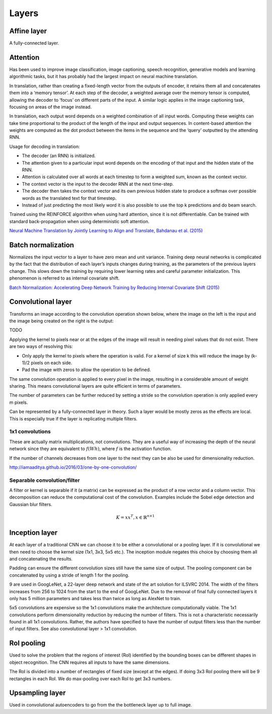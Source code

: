 """""""""""""""
Layers
"""""""""""""""

Affine layer
--------------
A fully-connected layer.

Attention
------------
Has been used to improve image classification, image captioning, speech recognition, generative models and learning algorithmic tasks, but it has probably had the largest impact on neural machine translation.

In translation, rather than creating a fixed-length vector from the outputs of encoder, it retains them all and concatenates them into a ‘memory tensor’. At each step of the decoder, a weighted average over the memory tensor is computed, allowing the decoder to ‘focus’ on different parts of the input. A similar logic applies in the image captioning task, focusing on areas of the image instead.

In translation, each output word depends on a weighted combination of all input words. Computing these weights can take time proportional to the product of the length of the input and output sequences. In content-based attention the weights are computed as the dot product between the items in the sequence and the ‘query’ outputted by the attending RNN.

Usage for decoding in translation:

* The decoder (an RNN) is initialized.
* The attention given to a particular input word depends on the encoding of that input and the hidden state of the RNN.
* Attention is calculated over all words at each timestep to form a weighted sum, known as the context vector.
* The context vector is the input to the decoder RNN at the next time-step.
* The decoder then takes the context vector and its own previous hidden state to produce a softmax over possible words as the translated text for that timestep.
* Instead of just predicting the most likely word it is also possible to use the top k predictions and do beam search.

Trained using the REINFORCE algorithm when using hard attention, since it is not differentiable. Can be trained with standard back-propagation when using deterministic soft attention.

`Neural Machine Translation by Jointly Learning to Align and Translate, Bahdanau et al. (2015) <https://arxiv.org/abs/1409.0473>`_

Batch normalization
-------------------------
Normalizes the input vector to a layer to have zero mean and unit variance. Training deep neural networks is complicated by the fact that the distribution of each layer’s inputs changes during training, as the parameters of the previous layers change. This slows down the training by requiring lower learning rates and careful parameter initialization. This phenomenon is referred to as internal covariate shift.

`Batch Normalization: Accelerating Deep Network Training by Reducing Internal Covariate Shift (2015) <https://arxiv.org/abs/1502.03167>`_

Convolutional layer
-----------------------
Transforms an image according to the convolution operation shown below, where the image on the left is the input and the image being created on the right is the output:

TODO

Applying the kernel to pixels near or at the edges of the image will result in needing pixel values that do not exist. There are two ways of resolving this:

* Only apply the kernel to pixels where the operation is valid. For a kernel of size k this will reduce the image by (k-1)/2 pixels on each side.
* Pad the image with zeros to allow the operation to be defined.

The same convolution operation is applied to every pixel in the image, resulting in a considerable amount of weight sharing. This means convolutional layers are quite efficient in terms of parameters.

The number of parameters can be further reduced by setting a stride so the convolution operation is only applied every m pixels.

Can be represented by a fully-connected layer in theory. Such a layer would be mostly zeros as the effects are local. This is especially true if the layer is replicating multiple filters.

'''''''''''''''''''''''''''''
1x1 convolutions
'''''''''''''''''''''''''''''
These are actually matrix multiplications, not convolutions. They are a useful way of increasing the depth of the neural network since they are equivalent to :math:`f(Wh)`, where :math:`f` is the activation function.

If the number of channels decreases from one layer to the next they can be also be used for dimensionality reduction.

http://iamaaditya.github.io/2016/03/one-by-one-convolution/

'''''''''''''''''''''''''''''
Separable convolution/filter
'''''''''''''''''''''''''''''
A filter or kernel is separable if it (a matrix) can be expressed as the product of a row vector and a column vector. This decomposition can reduce the computational cost of the convolution. Examples include the Sobel edge detection and Gaussian blur filters.

.. math::

  K = xx^T, x \in \mathbb{R}^{n \times 1}

Inception layer
--------------------
At each layer of a traditional CNN we can choose it to be either a convolutional or a pooling layer. If it is convolutional we then need to choose the kernel size (1x1, 3x3, 5x5 etc.). The inception module negates this choice by choosing them all and concatenating the results.

Padding can ensure the different convolution sizes still have the same size of output. The pooling component can be concatenated by using a stride of length 1 for the pooling.

9 are used in GoogLeNet, a 22-layer deep network and state of the art solution for ILSVRC 2014. The width of the filters increases from 256 to 1024 from the start to the end of GoogLeNet. Due to the removal of final fully connected layers it only has 5 million parameters and takes less than twice as long as AlexNet to train.

5x5 convolutions are expensive so the 1x1 convolutions make the architecture computationally viable. The 1x1 convolutions perform dimensionality reduction by reducing the number of filters. This is not a characteristic necessarily found in all 1x1 convolutions. Rather, the authors have specified to have the number of output filters less than the number of input filters. See also convolutional layer > 1x1 convolution.

RoI pooling
--------------
Used to solve the problem that the regions of interest (RoI) identified by the bounding boxes can be different shapes in object recognition. The CNN requires all inputs to have the same dimensions.

The RoI is divided into a number of rectangles of fixed size (except at the edges). If doing 3x3 RoI pooling there will be 9 rectangles in each RoI. We do max-pooling over each RoI to get 3x3 numbers.

Upsampling layer
-----------------
Used in convolutional autoencoders to go from the the bottleneck layer up to full image.
